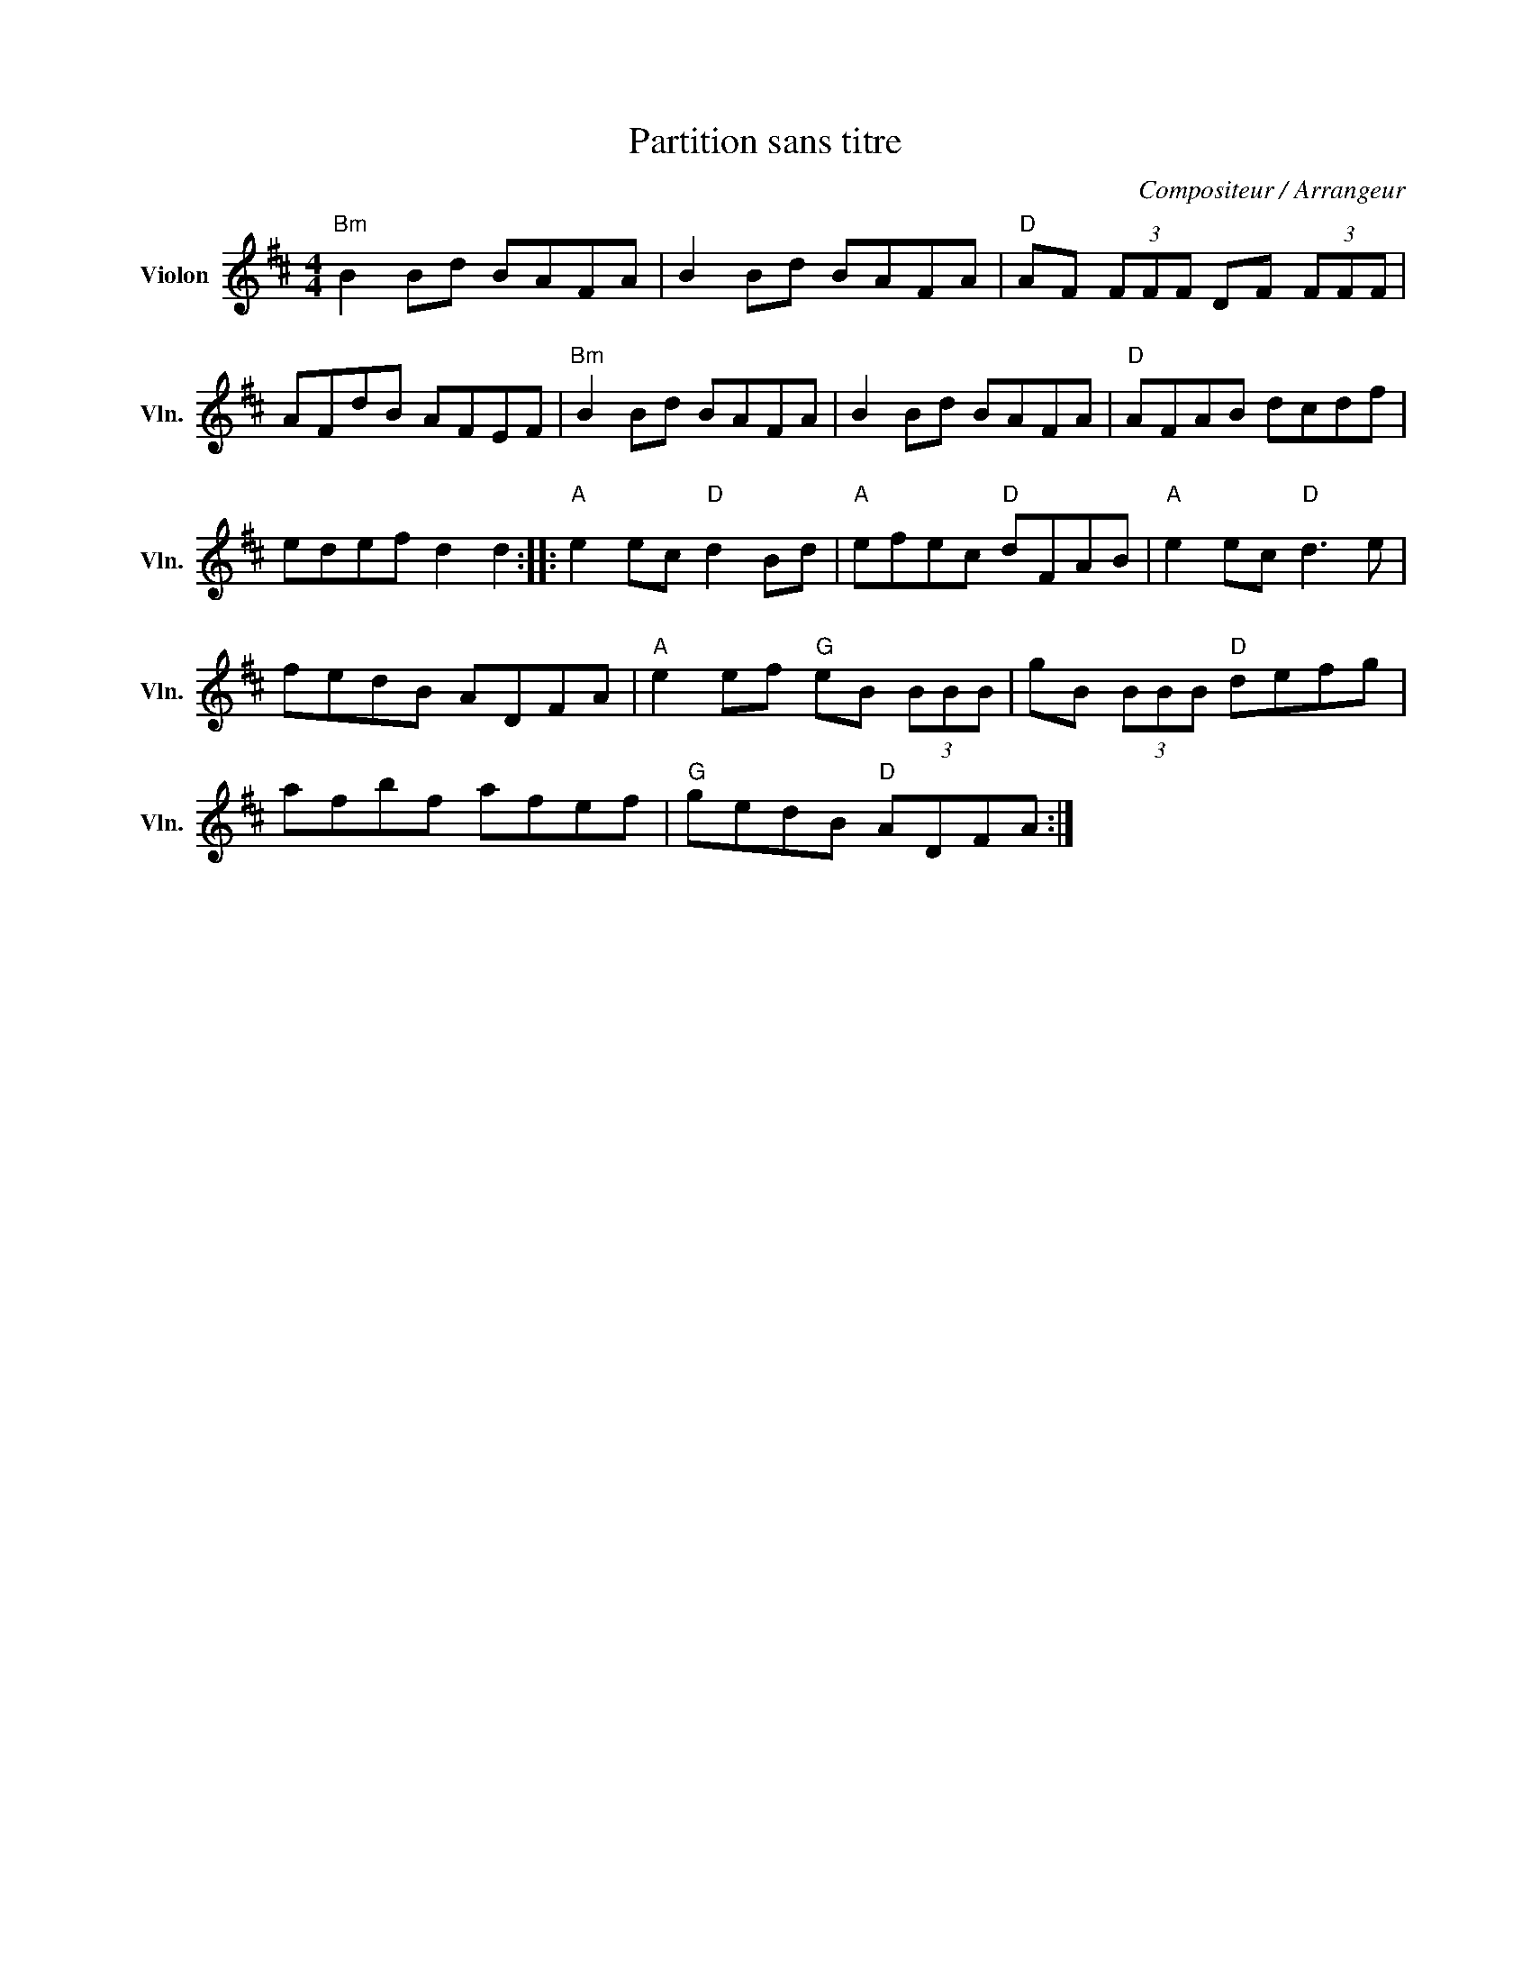 X:1
T:Partition sans titre
C:Compositeur / Arrangeur
L:1/8
M:4/4
I:linebreak $
K:D
V:1 treble nm="Violon" snm="Vln."
V:1
"Bm" B2 Bd BAFA | B2 Bd BAFA |"D" AF (3FFF DF (3FFF | AFdB AFEF |"Bm" B2 Bd BAFA | B2 Bd BAFA | %6
"D" AFAB dcdf | edef d2 d2 ::"A" e2 ec"D" d2 Bd |"A" efec"D" dFAB |"A" e2 ec"D" d3 e | fedB ADFA | %12
"A" e2 ef"G" eB (3BBB | gB (3BBB"D" defg | afbf afef |"G" gedB"D" ADFA :| %16
